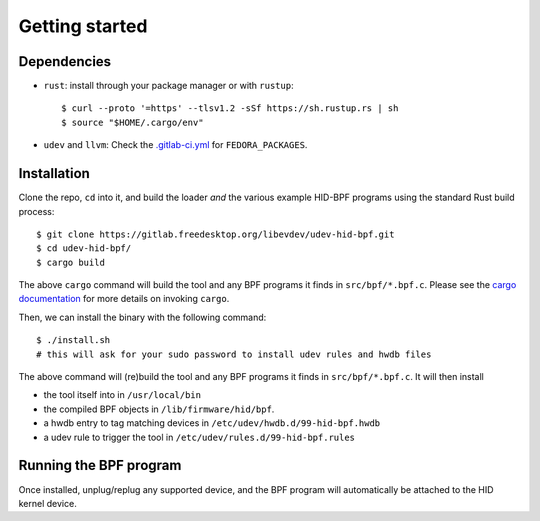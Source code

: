 .. _getting_started:

Getting started
===============

.. _dependencies:

Dependencies
------------

- ``rust``: install through your package manager or with ``rustup``::

   $ curl --proto '=https' --tlsv1.2 -sSf https://sh.rustup.rs | sh
   $ source "$HOME/.cargo/env"

- ``udev`` and ``llvm``: Check the `.gitlab-ci.yml <https://gitlab.freedesktop.org/libevdev/udev-hid-bpf/-/blob/main/.gitlab-ci.yml>`_ for ``FEDORA_PACKAGES``.

.. _installation:

Installation
------------

Clone the repo, ``cd`` into it, and build the loader *and* the various example HID-BPF programs
using the standard Rust build process::

   $ git clone https://gitlab.freedesktop.org/libevdev/udev-hid-bpf.git
   $ cd udev-hid-bpf/
   $ cargo build

The above ``cargo`` command will build the tool and any BPF programs it finds in ``src/bpf/*.bpf.c``.
Please see the `cargo documentation <https://doc.rust-lang.org/cargo/>`_ for more details on invoking ``cargo``.

Then, we can install the binary with the following command::

   $ ./install.sh
   # this will ask for your sudo password to install udev rules and hwdb files

The above command will (re)build the tool and any BPF programs it finds in ``src/bpf/*.bpf.c``.
It will then install

- the tool itself into in ``/usr/local/bin``
- the compiled BPF objects in ``/lib/firmware/hid/bpf``.
- a hwdb entry to tag matching devices in ``/etc/udev/hwdb.d/99-hid-bpf.hwdb``
- a udev rule to trigger the tool in ``/etc/udev/rules.d/99-hid-bpf.rules``

Running the BPF program
-----------------------

Once installed, unplug/replug any supported device, and the BPF program will automatically be attached to the HID kernel device.
